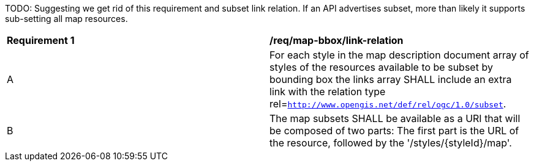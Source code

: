 [[req_map-bbox_link-relation]]
[width="90%",cols="2,6a"]

TODO: Suggesting we get rid of this requirement and subset link relation.
If an API advertises subset, more than likely it supports sub-setting all map resources.

|===
^|*Requirement {counter:req-id}* |*/req/map-bbox/link-relation*
^|A |For each style in the map description document array of styles of the resources available to be subset by bounding box the links array SHALL include an extra link with the relation type rel=`http://www.opengis.net/def/rel/ogc/1.0/subset`.
^|B |The map subsets SHALL be available as a URI that will be composed of two parts: The first part is the URL of the resource, followed by the '/styles/{styleId}/map'.
|===
